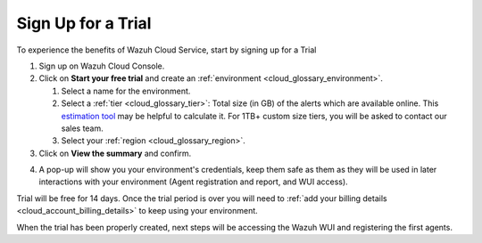 .. Copyright (C) 2020 Wazuh, Inc.

.. _cloud_getting_started_sign_up:

Sign Up for a Trial
===================

.. meta::
  :description: Learn about signing up for a trial. 

To experience the benefits of Wazuh Cloud Service, start by signing up for a Trial

.. TODO: add link to cloud console

1. Sign up on Wazuh Cloud Console.

2. Click on  **Start your free trial** and create an :ref:`environment <cloud_glossary_environment>`.

   1. Select a name for the environment.

   2. Select a :ref:`tier <cloud_glossary_tier>`: Total size (in GB) of the alerts which are available online. This `estimation tool <https://wazuh.com/cloud/#pricing>`_ may be helpful to calculate it. For 1TB+ custom size tiers, you will be asked to contact our sales team.

   3.  Select your :ref:`region <cloud_glossary_region>`.

3. Click on **View the summary** and confirm.

.. TODO: Confirm how this process will 

4. A pop-up will show you your environment's credentials, keep them safe as them as they will be used in later interactions with your environment (Agent registration and report, and WUI access).

Trial will be free for 14 days. Once the trial period is over you will need to  :ref:`add your billing details <cloud_account_billing_details>` to keep using your environment.

When the trial has been properly created, next steps will be accessing the Wazuh WUI and registering the first agents.

